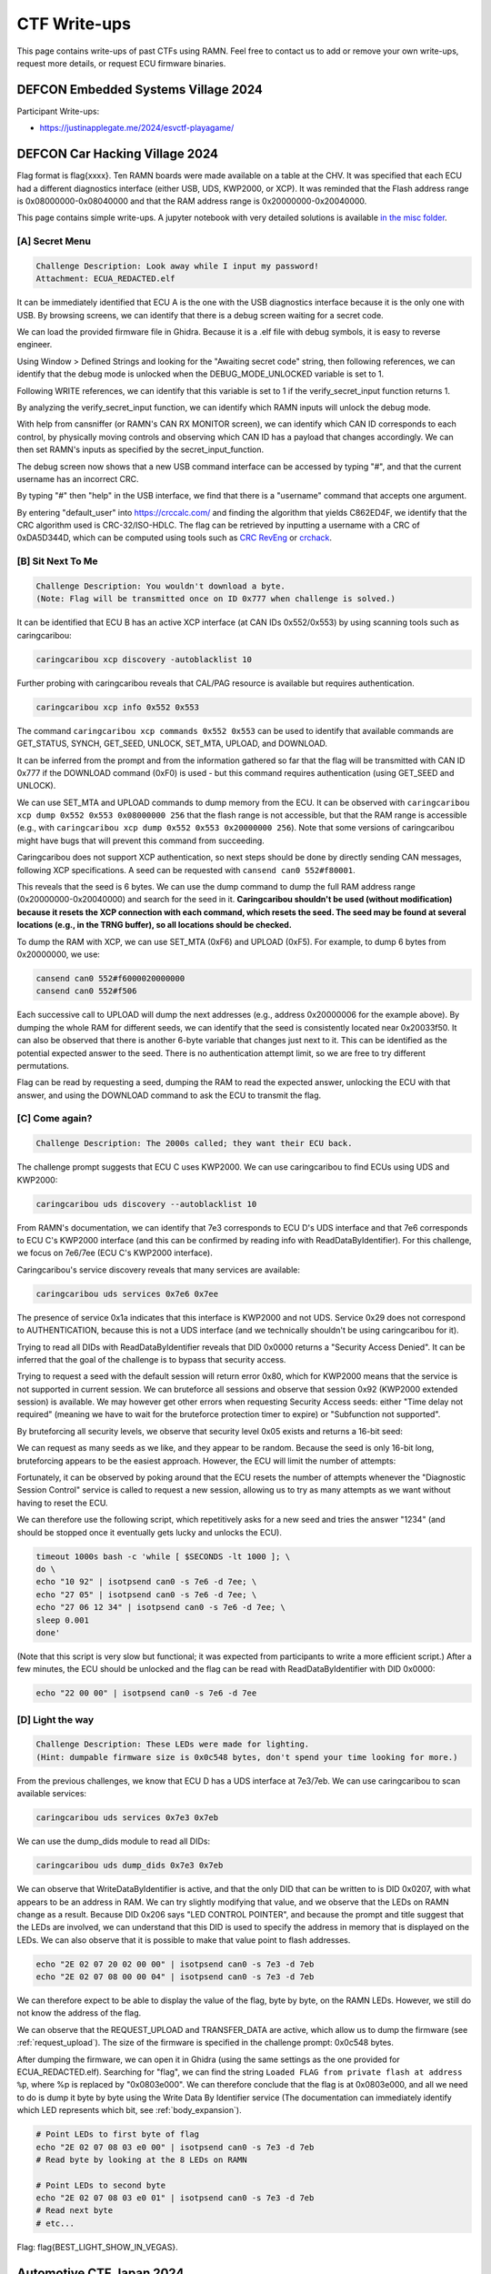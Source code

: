 .. _ctf_writeups:

CTF Write-ups
=============

This page contains write-ups of past CTFs using RAMN. 
Feel free to contact us to add or remove your own write-ups, request more details, or request ECU firmware binaries.

DEFCON Embedded Systems Village 2024
------------------------------------

Participant Write-ups:

-  https://justinapplegate.me/2024/esvctf-playagame/

DEFCON Car Hacking Village 2024
-------------------------------

Flag format is flag{xxxx}. Ten RAMN boards were made available on a table at the CHV.
It was specified that each ECU had a different diagnostics interface (either USB, UDS, KWP2000, or XCP).
It was reminded that the Flash address range is 0x08000000-0x08040000 and that the RAM address range is 0x20000000-0x20040000.

This page contains simple write-ups. A jupyter notebook with very detailed solutions is available `in the misc folder <https://github.com/ToyotaInfoTech/RAMN/tree/main/misc/jupyter_notebooks>`_. 

[A] Secret Menu
^^^^^^^^^^^^^^^

.. code-block:: text

	Challenge Description: Look away while I input my password!
	Attachment: ECUA_REDACTED.elf

It can be immediately identified that ECU A is the one with the USB diagnostics interface because it is the only one with USB.
By browsing screens, we can identify that there is a debug screen waiting for a secret code.

.. image:: img/writeups/chv_ecua_1.jpg
   :align: center


We can load the provided firmware file in Ghidra. Because it is a .elf file with debug symbols, it is easy to reverse engineer.

Using Window > Defined Strings and looking for the "Awaiting secret code" string, then following references, we can identify that the debug mode is unlocked when the DEBUG_MODE_UNLOCKED variable is set to 1.

Following WRITE references, we can identify that this variable is set to 1 if the verify_secret_input function returns 1.

.. image:: img/writeups/chv_ecua_2.png
   :align: center
   
By analyzing the verify_secret_input function, we can identify which RAMN inputs will unlock the debug mode.

.. image:: img/writeups/chv_ecua_3.png
   :align: center
   
   
With help from cansniffer (or RAMN's CAN RX MONITOR screen), we can identify which CAN ID corresponds to each control, by physically moving controls and observing which CAN ID has a payload that changes accordingly.
We can then set RAMN's inputs as specified by the secret_input_function.

.. image:: img/writeups/chv_ecua_4.jpg
   :align: center

The debug screen now shows that a new USB command interface can be accessed by typing "#", and that the current username has an incorrect CRC.

.. image:: img/writeups/chv_ecua_5.jpg
   :align: center
   
By typing "#" then "help" in the USB interface, we find that there is a "username" command that accepts one argument.  

By entering "default_user" into https://crccalc.com/ and finding the algorithm that yields C862ED4F, we identify that the CRC algorithm used is CRC-32/ISO-HDLC.
The flag can be retrieved by inputting a username with a CRC of 0xDA5D344D, which can be computed using tools such as `CRC RevEng <https://reveng.sourceforge.io/>`_ or `crchack <https://github.com/resilar/crchack>`_.

.. image:: img/writeups/chv_ecua_6.png
   :align: center
   

.. image:: img/writeups/chv_ecua_7.jpg
   :align: center



[B] Sit Next To Me
^^^^^^^^^^^^^^^^^^

.. code-block:: text

	Challenge Description: You wouldn't download a byte. 
	(Note: Flag will be transmitted once on ID 0x777 when challenge is solved.)
	
It can be identified that ECU B has an active XCP interface (at CAN IDs 0x552/0x553) by using scanning tools such as caringcaribou:

.. code-block:: bash

	caringcaribou xcp discovery -autoblacklist 10
	
.. image:: img/writeups/chv_ecub_1.png
   :align: center

Further probing with caringcaribou reveals that CAL/PAG resource is available but requires authentication.

.. code-block:: bash

	caringcaribou xcp info 0x552 0x553

.. image:: img/writeups/chv_ecub_2.png
   :align: center	
	
The command ``caringcaribou xcp commands 0x552 0x553`` can be used to identify that available commands are GET_STATUS, SYNCH, GET_SEED, UNLOCK, SET_MTA, UPLOAD, and DOWNLOAD.

It can be inferred from the prompt and from the information gathered so far that the flag will be transmitted with CAN ID 0x777 if the DOWNLOAD command (0xF0) is used - but this command requires authentication (using GET_SEED and UNLOCK).
	
We can use SET_MTA and UPLOAD commands to dump memory from the ECU. It can be observed with ``caringcaribou xcp dump 0x552 0x553 0x08000000 256`` that the flash range is not accessible, but that the RAM range is accessible (e.g., with ``caringcaribou xcp dump 0x552 0x553 0x20000000 256``). Note that some versions of caringcaribou might have bugs that will prevent this command from succeeding.

Caringcaribou does not support XCP authentication, so next steps should be done by directly sending CAN messages, following XCP specifications. A seed can be requested with ``cansend can0 552#f80001``.

.. image:: img/writeups/chv_ecub_3.png
   :align: center

This reveals that the seed is 6 bytes.
We can use the dump command to dump the full RAM address range (0x20000000-0x20040000) and search for the seed in it.
**Caringcaribou shouldn't be used (without modification) because it resets the XCP connection with each command, which resets the seed. The seed may be found at several locations (e.g., in the TRNG buffer), so all locations should be checked.**

To dump the RAM with XCP, we can use SET_MTA (0xF6) and UPLOAD (0xF5). For example, to dump 6 bytes from 0x20000000, we use:

.. code-block:: bash

	cansend can0 552#f6000020000000
	cansend can0 552#f506

Each successive call to UPLOAD will dump the next addresses (e.g., address 0x20000006 for the example above).
By dumping the whole RAM for different seeds, we can identify that the seed is consistently located near 0x20033f50.
It can also be observed that there is another 6-byte variable that changes just next to it. This can be identified as the potential expected answer to the seed. There is no authentication attempt limit, so we are free to try different permutations.

.. image:: img/writeups/chv_ecub_5.png
   :align: center

Flag can be read by requesting a seed, dumping the RAM to read the expected answer, unlocking the ECU with that answer, and using the DOWNLOAD command to ask the ECU to transmit the flag.

.. image:: img/writeups/chv_ecub_6.png
   :align: center

	
[C] Come again?
^^^^^^^^^^^^^^^

.. code-block:: text

	Challenge Description: The 2000s called; they want their ECU back.

The challenge prompt suggests that ECU C uses KWP2000. We can use caringcaribou to find ECUs using UDS and KWP2000:

.. code-block:: bash

	caringcaribou uds discovery --autoblacklist 10
	
.. image:: img/writeups/chv_ecuc_1.png
   :align: center
	
From RAMN's documentation, we can identify that 7e3 corresponds to ECU D's UDS interface and that 7e6 corresponds to ECU C's KWP2000 interface (and this can be confirmed by reading info with ReadDataByIdentifier).
For this challenge, we focus on 7e6/7ee (ECU C's KWP2000 interface).

Caringcaribou's service discovery reveals that many services are available:

.. code-block:: bash

	caringcaribou uds services 0x7e6 0x7ee

.. image:: img/writeups/chv_ecuc_2.png
   :align: center

The presence of service 0x1a indicates that this interface is KWP2000 and not UDS. Service 0x29 does not correspond to AUTHENTICATION, because this is not a UDS interface (and we technically shouldn't be using caringcaribou for it).

Trying to read all DIDs with ReadDataByIdentifier reveals that DID 0x0000 returns a "Security Access Denied". It can be inferred that the goal of the challenge is to bypass that security access.

.. image:: img/writeups/chv_ecuc_3.png
   :align: center
   
Trying to request a seed with the default session will return error 0x80, which for KWP2000 means that the service is not supported in current session.
We can bruteforce all sessions and observe that session 0x92 (KWP2000 extended session) is available.
We may however get other errors when requesting Security Access seeds: either "Time delay not required" (meaning we have to wait for the bruteforce protection timer to expire) or "Subfunction not supported".

By bruteforcing all security levels, we observe that security level 0x05 exists and returns a 16-bit seed:

.. image:: img/writeups/chv_ecuc_4.png
   :align: center

We can request as many seeds as we like, and they appear to be random.
Because the seed is only 16-bit long, bruteforcing appears to be the easiest approach.
However, the ECU will limit the number of attempts:

.. image:: img/writeups/chv_ecuc_5.png
   :align: center

Fortunately, it can be observed by poking around that the ECU resets the number of attempts whenever the "Diagnostic Session Control" service is called to request a new session, allowing us to try as many attempts as we want without having to reset the ECU.

We can therefore use the following script, which repetitively asks for a new seed and tries the answer "1234" (and should be stopped once it eventually gets lucky and unlocks the ECU).

.. code-block:: bash

	timeout 1000s bash -c 'while [ $SECONDS -lt 1000 ]; \
	do \
	echo "10 92" | isotpsend can0 -s 7e6 -d 7ee; \
	echo "27 05" | isotpsend can0 -s 7e6 -d 7ee; \
	echo "27 06 12 34" | isotpsend can0 -s 7e6 -d 7ee; \
	sleep 0.001
	done' 
	
(Note that this script is very slow but functional; it was expected from participants to write a more efficient script.)
After a few minutes, the ECU should be unlocked and the flag can be read with ReadDataByIdentifier with DID 0x0000:

.. code-block:: bash

	echo "22 00 00" | isotpsend can0 -s 7e6 -d 7ee

.. image:: img/writeups/chv_ecuc_6.png
   :align: center

[D] Light the way
^^^^^^^^^^^^^^^^^

.. code-block:: text

	Challenge Description: These LEDs were made for lighting.
	(Hint: dumpable firmware size is 0x0c548 bytes, don't spend your time looking for more.)
	
From the previous challenges, we know that ECU D has a UDS interface at 7e3/7eb.
We can use caringcaribou to scan available services:
	
.. code-block:: bash

	caringcaribou uds services 0x7e3 0x7eb

.. image:: img/writeups/chv_ecud_1.png
   :align: center

We can use the dump_dids module to read all DIDs:

.. code-block:: bash

	caringcaribou uds dump_dids 0x7e3 0x7eb
	
.. image:: img/writeups/chv_ecud_2.png
   :align: center
   
We can observe that WriteDataByIdentifier is active, and that the only DID that can be written to is DID 0x0207, with what appears to be an address in RAM.
We can try slightly modifying that value, and we observe that the LEDs on RAMN change as a result.
Because DID 0x206 says "LED CONTROL POINTER", and because the prompt and title suggest that the LEDs are involved, we can understand that this DID is used to specify the address in memory that is displayed on the LEDs.
We can also observe that it is possible to make that value point to flash addresses.

.. code-block:: bash

	echo "2E 02 07 20 02 00 00" | isotpsend can0 -s 7e3 -d 7eb 
	echo "2E 02 07 08 00 00 04" | isotpsend can0 -s 7e3 -d 7eb
	
We can therefore expect to be able to display the value of the flag, byte by byte, on the RAMN LEDs.
However, we still do not know the address of the flag.

We can observe that the REQUEST_UPLOAD and TRANSFER_DATA are active, which allow us to dump the firmware (see :ref:`request_upload`). The size of the firmware is specified in the challenge prompt: 0x0c548 bytes.

After dumping the firmware, we can open it in Ghidra (using the same settings as the one provided for ECUA_REDACTED.elf). Searching for "flag", we can find the string ``Loaded FLAG from private flash at address %p``, where %p is replaced by "0x0803e000".
We can therefore conclude that the flag is at 0x0803e000, and all we need to do is dump it byte by byte using the Write Data By Identifier service (The documentation can immediately identify which LED represents which bit, see :ref:`body_expansion`).

.. code-block:: bash

	# Point LEDs to first byte of flag
	echo "2E 02 07 08 03 e0 00" | isotpsend can0 -s 7e3 -d 7eb
	# Read byte by looking at the 8 LEDs on RAMN
	
	# Point LEDs to second byte
	echo "2E 02 07 08 03 e0 01" | isotpsend can0 -s 7e3 -d 7eb
	# Read next byte
	# etc...
	

Flag: flag{BEST_LIGHT_SHOW_IN_VEGAS}.

Automotive CTF Japan 2024
-------------------------

Participant Write-ups:

- https://laysakura.github.io/2024/09/14/automotive-ctf-2024-japan-final/ (JP)
- https://qiita.com/kusano_k/items/140d08521b9667cd6ab9 (JP)
- https://blog.hamayanhamayan.com/entry/2024/09/14/112907 (JP)
- https://emeth.jp/diary/2024/09/automotive-ctf-japan-writeup/ (JP)


Block Harbor VicOne Automotive CTF 2024
---------------------------------------

Flag format is bh{xxxx}. Each of the six teams was provided with two RAMN sets with CTF firmware, and there was an available reference RAMN with standard firmware shared between participants.
The letter in brackets in the challenge title indicates in which ECU the flag is located.

[FILE] SWD 1 (6 solves)
^^^^^^^^^^^^^^^^^^^^^^^

Intended difficulty: Easy.
Tags: Forensics.

.. code-block:: text

	The attached file is a logic analyzer capture of a RAMN ECU reprogramming session using an ST-LINK V2… 
	Can you figure out the plaintext (not obfuscated) flag embedded in firmware?
	
	
The provided file is a logic analyzer capture (from a Scanaquad SQ200).

.. code-block:: text

	Time;CH 1 SWCLK;CH 2 SWDIO
	0.000000000;1;1
	0.594872000;0;1
	0.594878000;1;1
	...

It can be loaded in tools such as PulseView to be decoded (the correct CSV format should be entered in the import options).
Once loaded, the signals can be decoded with the SWD protocol analyzer (as hinted by the title).

.. image:: img/writeups/SWD1.png
   :align: center

The decoded data can be exported in a text file.
Simply searching for the string "bh{" (62 68 7B in hex) in little-endian (7B6862) reveals the flag in plaintext.

.. image:: img/writeups/SWD1_2.png
   :align: center
   
Flag: bh{an4lyst_s3ssION_Ro4d}.
	
[FILE] SWD 2 (3 solves)
^^^^^^^^^^^^^^^^^^^^^^^

Intended difficulty: Very Difficult. 
Tags: Forensics, Reverse.	

.. code-block:: text

	The firmware of challenge “SWD 1” broadcasts every second two flags in plaintext over CAN, using the same function. 
	CAN ID 0x12345678 is used to broadcast the (non-obfuscated) flag of "SWD 1".
	The flag of this challenge is the one transmitted with ID 0x7777.
	(Note: Flash starts at 0x08000000, RAM at 0x20000000. Reset_Handler() is at 0x08001570).
	

	
This challenge follows SWD 1.
The first step is to extract the full firmware from the logic analyzer capture. This can be done by looking for “W AP4” commands (which indicate the address), and for “W APc” commands (which indicate the data to write at that address). 
Players must write a script to reconstruct a binary file of the firmware (Code FLASH starts at 0x08000000; data is written in 32-bit little-endian chunks).

.. image:: img/writeups/SWD2_1.png
   :align: center

After the firmware file is reconstructed, it can be loaded in Ghidra. Memory map must be set according to prompt for easier analysis.
	
.. image:: img/writeups/SWD2_2.png
   :align: center
   
Searching for 0x12345678 reveals the function that sends the flags. This can be used to understand that the second flag (when not obfuscated) is located at 0x20030020.	

.. image:: img/writeups/SWD2_3.png
   :align: center

There is only one other reference to 0x20030020 - it can be inferred that this is the function that loads the flag in it.

.. image:: img/writeups/SWD2_4.png
   :align: center
   
This reveals the function that deobfuscates the flag. 

.. image:: img/writeups/SWD2_5.png
   :align: center
   
Which core part was originally in C:

.. code-block:: C

	uint8_t SECRET_KEY[] = "dw\x01ss1";
	flag_addr[i] = (obfuscated_flag[i] ^ SECRET_KEY[i % key_length]) -  SECRET_KEY[i % key_length];
   
The only remaining step is to identify where the obfuscated flag is.
It is known from previous steps that 0x20037750 is where the obfuscated flag is in RAM.
The challenge prompt provides the location of the Reset_Handler() function:   
   
.. image:: img/writeups/SWD2_7.png
   :align: center

It can be deduced that the RAM default values are loaded from FLASH 0x0800ab94 to RAM 0x20037750 (the obfuscated flag coincidentally happened to be at the first address of the .data section, just before the flag of SWD1):

.. image:: img/writeups/SWD2_8.png
   :align: center

The steps above can be used to deobfuscate the flag as bh{pr0duct_AMB1tion}.

[D] Follow Me (6 solves)
^^^^^^^^^^^^^^^^^^^^^^^^

Intended difficulty: Easy. 
Tags: Hardware.

.. code-block:: text

	ECU D's LEDs are flickering when the engine key is on the “IGN” (rightmost) position. 
	We hope that you brought a logic analyzer to debug that…
	

LEDs are controlled by ECU D's SPI interface, and the SPI signals have clearly marked probes on the Body PCB.
Observing the SPI signal with a logic analyzer shows that ECU D normally updates the status of LEDs every 10 ms.	
	
.. image:: img/writeups/SPI.png
   :align: center
   
When the engine key is on the IGN position, it can be seen that there is a burst of data before the transmission of LED status - which is the flag in plaintext ASCII.

.. image:: img/writeups/SPI_2.png
   :align: center

Flag: bh{TREE_FORMS_WIND}.

   
[D] I2C (4 solves)
^^^^^^^^^^^^^^^^^^^

Intended difficulty: Medium. 
Tags: Hardware.

.. code-block:: text

	This flag will be transmitted every second on CAN with ID 0x778
	if you can send any byte to ECU D on its I2C interface (port I2C2, address 0x63).
	Note: I2C pins have internal pull-up resistors. 



This challenge requires the player to read the `STM32L5x2 datasheet <https://www.st.com/resource/en/datasheet/stm32l552cc.pdf>`_ and identify possible pins for the I2C2 port.
	
SDA could be at PF0, PB11, or PB14; SCL could be at PF1, PB10, or PB13.
PB13 is already used by the SPI interface of the "Follow Me" challenge, and PF0/PF1 are not available on the 48-pin package used by RAMN.
This only leaves SDA:PB11/SCL:PB10 and SDA:PB14/SCL:PB10 as possible configurations to try on the board (with the former being the correct one).
This can be attempted with any I2C tool, such as an FT2232H board configured in I2C mode.
	
.. code-block:: python

	from pyftdi.i2c import I2cController

	i2c = I2cController()
	i2c.configure('ftdi://ftdi:2232h/1',frequency=10000)
	slave = i2c.get_port(0x63)
	print(slave.exchange([0xFF], 1))

Which triggers the transmission of the flag.

.. image:: img/writeups/i2c.png
   :align: center	
   
Flag: bh{INFAMOUS_REMAKE}.
	
[D] Forgotten Field (4 solves)
^^^^^^^^^^^^^^^^^^^^^^^^^^^^^^

Intended difficulty: Medium/Difficult. 
Tags: CAN, Hardware.

.. code-block:: text

	Many tools consider a CAN frame consists of arbitration, control, and data fields. 
	ID 0x607 thinks they should check some more.

The challenge prompt suggests that there is a "forgotten field" not displayed by most CAN tools such as candump.
A quick look at the CAN page on `Wikipedia <https://en.wikipedia.org/wiki/CAN_bus#/media/File:CAN-bus-frame-with-stuff-bit-and-correct-CRC.png>`_ shows that this is likely a reference to the CRC field (further hinted by the "check some" in the prompt).

The solution is therefore to look at the CRC field of CAN frames with ID 0x607.
The easiest way to do this is by looking at the CAN frames with a logic analyzer (it is easier if you turn off other ECUs, and look at the TX pin of ECU D directly instead of CANH/CANL).
An alternate way to solve this is to reconstruct CAN frames based on the data from candump (note that you must reproduce bit-stuffing before computing the CRC15 of the CAN protocol).

.. image:: img/writeups/CRC.png
   :align: center	
   
The flag is simply the CRC of the CAN frames (one byte per frame): bh{LAGGING_BEHIND}.  

.. image:: img/writeups/CRC2.png
   :align: center	
 
	
[C] CVE-2017-14937 (4 solves)
^^^^^^^^^^^^^^^^^^^^^^^^^^^^^

Intended difficulty: Easy. 
Tags: CAN, Hardware.

.. code-block:: text

	Go write something at 0x1111 and read something at 0x0000.
	
As the title implies, this challenge is a simple reproduction of CVE-2017-14937. CVE-2017-14937 details how the ECU's Security Access service can be used to unlock the ECU.
Once the ECU is unlocked, the player only needs to use the WriteDataByIdentifier service to write any data at DID 0x1111, which will allow them to read the flag using the ReadDataByIdentifier service with DID 0x0000.

Detailed participant write up available `here <https://laysakura.github.io/2024/10/24/automotive-ctf-2024-world-final/#c-cve-2017-14937>`_.

Flag: bh{SUP3RS0NIc}.
	
[B] Rush Hour (3 solves)
^^^^^^^^^^^^^^^^^^^^^^^^

Intended difficulty: Medium. 
Tags: CAN, Hardware.

.. code-block:: text

	We added a UDS disable feature to ECU B to prevent you from reading the flag. 
	Note: Flag is redacted in attached firmware - you must extract the flag from an actual RAMN board.
	
This challenge provides ECU B's firmware (with a redacted flag) as an attachment. The firmware is in .elf format, with debug symbols, making it easy to reverse engineer.
(Another reason to provide the firmware in .elf format was to make it easier to know correct Ghidra settings for challenges where only a .hex file was provided).

Searching for the flag reveals that it can be read using the ReadDataByIdentifier UDS service with DID 0x0001 (appearing as 0x100 in Ghidra because of ARM32's endianness).
	
.. image:: img/writeups/Rushhour_0.png
   :align: center	
	
However, as specified in the challenge prompt, there is a global variable UDS_ENABLE that prevents the player from using UDS when it is set to 0.
	
.. image:: img/writeups/Rushhour_1.png
   :align: center	
	
The player should notice that the default value of this variable is 1 (meaning UDS is available) but that it is set to 0 during boot.	
	
.. image:: img/writeups/Rushhour_2.png
   :align: center	
		
Because it is set to 0 AFTER the CAN peripheral has been activated, there is a 10 ms window during which UDS can be used.
The solution is therefore to spam the request while the ECU is booting.

.. image:: img/writeups/Rushhour_3.png
   :align: center	
		
Flag: bh{Sl0W_Down_Every0ne}.
	
[A] slcan’t (2 solves)
^^^^^^^^^^^^^^^^^^^^^^

Intended difficulty: Medium. 
Tags: CAN, USB.

.. code-block:: text

	Why does ramn_utils.c need such a large ascii_hashmap? 
	We could use all those unused bytes to store a flag instead…

The table ascii_hashmap in ramn_utils.c (which code is available on github) is used to convert ASCII hexadecimal strings to bytes. 
Because hexadecimal characters only consist of "0 to 9", "A to F", and "a to f", the table is mostly filled with 0x00.

.. code-block:: C

	static const uint8_t ascii_hashmap[] =
	{
			0x00, 0x00, 0x00, 0x00, 0x00, 0x00, 0x00, 0x00, // ........
			0x00, 0x00, 0x00, 0x00, 0x00, 0x00, 0x00, 0x00, // ........
			0x00, 0x00, 0x00, 0x00, 0x00, 0x00, 0x00, 0x00, // ........
			0x00, 0x00, 0x00, 0x00, 0x00, 0x00, 0x00, 0x00, // ........
			0x00, 0x00, 0x00, 0x00, 0x00, 0x00, 0x00, 0x00, //  !"#$%&'
			0x00, 0x00, 0x00, 0x00, 0x00, 0x00, 0x00, 0x00, // ()*+,-./
			0x00, 0x01, 0x02, 0x03, 0x04, 0x05, 0x06, 0x07, // 01234567
			0x08, 0x09, 0x00, 0x00, 0x00, 0x00, 0x00, 0x00, // 89:;<=>?
			0x00, 0x0a, 0x0b, 0x0c, 0x0d, 0x0e, 0x0f, 0x00, // @ABCDEFG
			0x00, 0x00, 0x00, 0x00, 0x00, 0x00, 0x00, 0x00, // HIJKLMNO
			0x00, 0x00, 0x00, 0x00, 0x00, 0x00, 0x00, 0x00, // PQRSTUVW
			0x00, 0x00, 0x00, 0x00, 0x00, 0x00, 0x00, 0x00, // XYZ[\]^_
			0x00, 0x0a, 0x0b, 0x0c, 0x0d, 0x0e, 0x0f, 0x00, // `abcdefg
			0x00, 0x00, 0x00, 0x00, 0x00, 0x00, 0x00, 0x00, // hijklmno
			0x00, 0x00, 0x00, 0x00, 0x00, 0x00, 0x00, 0x00, // pqrstuvw
			0x00, 0x00, 0x00, 0x00, 0x00, 0x00, 0x00, 0x00, // xyz{|}~.
			0x00, 0x00, 0x00, 0x00, 0x00, 0x00, 0x00, 0x00, // ........
			0x00, 0x00, 0x00, 0x00, 0x00, 0x00, 0x00, 0x00, // ........
			0x00, 0x00, 0x00, 0x00, 0x00, 0x00, 0x00, 0x00, // ........
			0x00, 0x00, 0x00, 0x00, 0x00, 0x00, 0x00, 0x00, // ........
			0x00, 0x00, 0x00, 0x00, 0x00, 0x00, 0x00, 0x00, // ........
			0x00, 0x00, 0x00, 0x00, 0x00, 0x00, 0x00, 0x00, // ........
			0x00, 0x00, 0x00, 0x00, 0x00, 0x00, 0x00, 0x00, // ........
			0x00, 0x00, 0x00, 0x00, 0x00, 0x00, 0x00, 0x00, // ........
			0x00, 0x00, 0x00, 0x00, 0x00, 0x00, 0x00, 0x00, // ........
			0x00, 0x00, 0x00, 0x00, 0x00, 0x00, 0x00, 0x00, // ........
			0x00, 0x00, 0x00, 0x00, 0x00, 0x00, 0x00, 0x00, // ........
			0x00, 0x00, 0x00, 0x00, 0x00, 0x00, 0x00, 0x00, // ........
			0x00, 0x00, 0x00, 0x00, 0x00, 0x00, 0x00, 0x00, // ........
			0x00, 0x00, 0x00, 0x00, 0x00, 0x00, 0x00, 0x00, // ........
			0x00, 0x00, 0x00, 0x00, 0x00, 0x00, 0x00, 0x00, // ........
			0x00, 0x00, 0x00, 0x00, 0x00, 0x00, 0x00, 0x00  // ........
	};
	
	inline uint8_t ASCIItoUint8(const uint8_t* src)
	{
		return (ascii_hashmap[src[0]] << 4) + (ascii_hashmap[src[1]]);
	}
	


The challenge prompt suggests that the flag is located in that table.
Reading the source code shows that ASCIItoUint8 is used by the 't' command of the `slcan protocol <https://www.lawicel.com/can232/can232_v1.pdf>`_ when requesting the transmission of a CAN message using the slcan interface.

.. code-block:: C

	CANTxData[i++] = ASCIItoUint8(&USBRxBuffer[offset]);

The format of a transmit slcan command is t<id><dlc><data>.
A simple method to dump one byte from the table is to execute the slcan command t00210<index> to force ECU A to transmit the byte at <index> with CAN ID 0x002.
By repeating this command and observing the CAN bus at the same time (from an external CAN adapter), we can dump the entirety of the table - in which the flag is located.	
	

.. code-block:: python

	for i in range(0x100):
		command = bytes('t00210'.encode()) + (bytes([i])) + bytes('\r'.encode())
		ser.write(command)
		
.. code-block:: bash

	python -m can.logger -i pcan -c PCAN_USBBUS1 --filter 0x002:0x7FF

.. image:: img/writeups/slcant.png
   :align: center	
	
Flag: bh{B4RK_B0RK_bOrK}.

[C] DID not done (2 solves)
^^^^^^^^^^^^^^^^^^^^^^^^^^^

Intended difficulty: Medium/Difficult. 
Tags: UDS.

.. code-block:: text

	Flag is a 26-byte string at 0x0803e000 but Read Memory By Address won't let me read it :(

The challenge prompt gives the address and size of the flag.
Scanning the UDS services of ECU C reveals that the service DynamicallyDefineDataIdentifier is active.
This service can therefore be used to define a dynamic DID (which should be in the 0xF300-0xF3FF range according to UDS standard) at 0x0803e000 (with size 26).
The flag can then be obtained by reading that DID using ReadDataByIdentifier.

.. code-block:: bash   
   
   echo "2c 02 F3 00 14 08 03 e0 00 1A" | isotpsend can0 -s 7e2 -d 7ea 	
   echo "22 F3 00" | isotpsend can0 -s 7e2 -d 7ea 

Flag: bh{TAKE_THE_LONG_WAY_HOME}.
	
Participant `write-up available here <https://laysakura.github.io/2024/10/24/automotive-ctf-2024-world-final/#c-did-not-done>`_.


[A/C] Ramen Clicker (1 solve)
^^^^^^^^^^^^^^^^^^^^^^^^^^^^^

Intended difficulty: Medium/Difficulty. 
Tags: CAN, Hardware.

.. code-block:: text

	My high score is 0x9000.

The screen displays a "Ramen clicker" game, which counts up each time the SHIFT joystick is center-pressed.
The prompt suggests that the flag is displayed if the counter goes over 0x9000.

.. image:: img/writeups/ramen_clicker.jpg
   :align: center
   
By observing the CAN bus, it can be observed that there is no authentication between ECU A and ECU C, therefore it is trivial to spoof the state of the joystick.
Using cansniffer, we can observe that 045#0106 corresponds to "joystick pressed" and 045#0101 corresponds to "joystick released" (first byte corresponds to gear status and can be ignored).

Trying to spoof these messages will however trigger the following screen:

.. image:: img/writeups/ramen_monke.jpg
   :align: center	
  
The anti-cheat system is not punishing, and the game can be restarted without a power reset.
Because the firmware isn't provided, it is not clear what triggers the anti-cheat system.
However, because there is no proper authentication, we know that it should be possible to impersonate ECU C, as long as the impersonation is not obvious.

The first step is to exclude ECU C (normally transmitting the joystick messages) from the CAN bus, which can be done for example by:

- Using the expansion header of ECU C to short the reset pin (21) to the ground pin (4) (jumping wires were provided for that purpose).
- Using the USB serial interface to shut down ECU's C power supply.

After that, the player can just send 045#0106 and 045#0101 to increment clicks.

Note: The anti-cheat system is triggered when ECU A does not receive a message with CAN ID 045 for more than 500 ms, or when ECU A receives a message with ID 001 (ECU C sends a message with ID 001 to warn ECU A when it itself receives a message with ID 045 and therefore knows that someone is cheating). There is no message frequency checking.
It is not necessary to know these exact conditions, the player only needs to attempt a relatively clean transition between normal traffic and compromised traffic.

.. code-block:: bash

	#Turn off ECU C or hold it in reset mode, then immediately execute
	timeout 1000s bash -c 'while [ $SECONDS -lt 1000 ]; \
	do \
	cansend can0 045#0106; \
	cansend can0 045#0101; \
	done'

An alternative solution is to physically press the button 0x9000 times.

Flag: bh{N1NN1KUM4SHIMA5HI}.
	
	
[D] Security Access 1 (1 solve)
^^^^^^^^^^^^^^^^^^^^^^^^^^^^^^^

Intended difficulty: Very Difficult. 
Tags: Reverse, UDS, Hardware.

.. code-block:: text

	The attached file corresponds to the firmware of ECU D, with all its flags redacted.
	Try to extract the real value of bh{XXXXXXXXXXXXXXXXXXX} from your RAMN hardware.

The attached file is a .hex file, with no debug symbols and therefore a bit difficult to reverse engineer.
The .hex file is common for challenges "Security Access 1" and "Security Access 2".
A superficial analysis with Ghidra (loaded in ARM v8 LE mode) reveals that, as the title suggests, flags can be read with ReadDataByIdentifier (DID 0x0001 and DID 0x0002) after Security Access is performed (for levels 0x01 and 0x03, respectively).

Following references leads us to the Security Access algorithm.

.. image:: img/writeups/security_access_1_1.png
   :align: center	

Security Access check for "Security Access 1" is performed by FUN_0900be24, which can be identified as "memcmp" by AI tools such as ChatGPT.
We can conclude that 08002310h is where the address of the expected 16-byte (static) password is.

.. image:: img/writeups/security_access_1_2.png
   :align: center	
   
08002310h contains 0BF974C0h, but that address cannot be found in the firmware file.

Based on the address map of the `reference manual <https://www.st.com/resource/en/reference_manual/dm00346336-stm32l552xx-and-stm32l562xx-advanced-arm-based-32-bit-mcus-stmicroelectronics.pdf>`_, we can observe that 0BF974C0h is in the System memory bootloader area (in ROM). 
The trick is to identify that this value is in system memory and is therefore common to all STM32L552 microcontrollers (at least from the same batch), so it can be read from another ECU. Therefore, the password could be read:

- By using the ReadMemoryByAddress UDS Service of ECU C (which is not disabled, contrary to ECU D).
- Or, by using one of the many memory dump methods (UDS, FDCAN Bootloader, JTAG, etc.) of an unlocked RAMN with standard firmware (which was made available to participants).

With ECU C UDS:

.. code-block:: bash   
   
	echo "23 14 0B F9 74 C0 10" | isotpsend can0 -s 7e2 -d 7ea


.. image:: img/writeups/security_access_1_5.png
   :align: center	

With JTAG on ECU D of a reference RAMN:

.. image:: img/writeups/security_access_1_3.png
   :align: center	
   

Flag can be obtained by sending that password and reading DID 0x0001.   
   
.. code-block:: bash   
   
   echo "27 01" | isotpsend can0 -s 7e3 -d 7eb
   echo "27 02 40 49 6E 74 65 72 6E 61 6C 20 46 6C 61 73 68 20"  | isotpsend can0 -s 7e3 -d 7eb
   echo "22 00 01"  | isotpsend can0 -s 7e3 -d 7eb
   
.. image:: img/writeups/security_access_1_4.png
   :align: center	
   
Flag: bh{We_hAve_HSM_4t_Home}.

[D] Security Access 2 (1 solve)
^^^^^^^^^^^^^^^^^^^^^^^^^^^^^^^

Intended difficulty: Very Difficult. 
Tags: Reverse, UDS.

.. code-block:: text

	Same as “Security Access 1”, but you are looking for bh{YYYYYYYYYYYYYYYYYYY}.

Following the same steps as "Security Access 1", we can identify the function that checks the password.

.. image:: img/writeups/security_access_2_1.png
   :align: center	

This function compares the provided password to four 32-bit values, based on a function that uses as a parameter the strings "HAPPY HAPPY HAPPY HAPPY", "HAPPY HAPPY HAPPY", "HAPPY HAPPY", and "HAPPY" (with their respective size).

Following references, and with help from ChatGPT, we can identify that:

- FUN_080013a8 function reads from 080013b8h (which value is 20032A14h).
- 20032A14h is initialized by FUN_0800139c with parameter 20032820h.
- 20032820h is loaded from 08000c64h, which value is 40023000h.

Therefore, the password is read in 32-bit chunks from 40023000h. Reading the `reference manual <https://www.st.com/resource/en/reference_manual/dm00346336-stm32l552xx-and-stm32l562xx-advanced-arm-based-32-bit-mcus-stmicroelectronics.pdf>`_ again, we can identify that this address corresponds to a Special Function Register of the CRC engine peripheral.
Although we could follow references to reverse engineer the parameters of the engine (initialized at FUN_08003580), there is no attempt limits, therefore we can also simply try all common CRC32 algorithms (with different endianness).

We can use https://crccalc.com/ with the default STM32 CRC engine algorithm (CRC-32/MPEG-2), which gives us 0x14b311c9, 0x6442CA33, 0xC25DE077, and 0x6DA5F0C1, and corresponds to the correct password.

.. code-block:: bash   
   
    echo "27 03" | isotpsend can0 -s 7e3 -d 7eb
    echo "27 04 C9 11 B3 14 33 CA 42 64 77 E0 5D C2 C1 F0 A5 6D" | isotpsend can0 -s 7e3 -d 7eb
    echo "22 00 02"  | isotpsend can0 -s 7e3 -d 7eb


.. image:: img/writeups/security_access_2_2.png
   :align: center	

Flag: bh{Thanks_P3riPH3Rals!}.

 